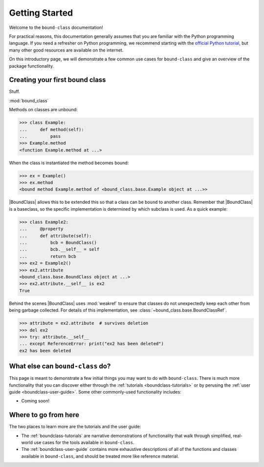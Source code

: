 .. _boundclass-getting-started:

***************
Getting Started
***************

Welcome to the ``bound-class`` documentation!

For practical reasons, this documentation generally assumes that you are
familiar with the Python programming language. If you need a refresher on Python
programming, we recommend starting with the `official Python tutorial
<https://docs.python.org/3/tutorial/>`_, but many other good resources are
available on the internet.

On this introductory page, we will demonstrate a few common use cases for
``bound-class`` and give an overview of the package functionality.


Creating your first bound class
===============================

Stuff.

:mod:`bound_class`

Methods on classes are unbound:

.. code-block:: python

    >>> class Example:
    ...     def method(self):
    ...         pass
    >>> Example.method
    <function Example.method at ...>

When the class is instantiated the method becomes bound:

.. code-block:: python

    >>> ex = Example()
    >>> ex.method
    <bound method Example.method of <bound_class.base.Example object at ...>>

|BoundClass| allows this to be extended this so that a class can be ``bound`` to
another class. Remember that |BoundClass| is a baseclass, so the specific
implementation is determined by which subclass is used. As a quick example:

.. code-block:: python

    >>> class Example2:
    ...     @property
    ...     def attribute(self):
    ...         bcb = BoundClass()
    ...         bcb.__self__ = self
    ...         return bcb
    >>> ex2 = Example2()
    >>> ex2.attribute
    <bound_class.base.BoundClass object at ...>
    >>> ex2.attribute.__self__ is ex2
    True

Behind the scenes |BoundClass| uses :mod:`weakref` to ensure that classes do not
unexpectedly keep each other from being garbage collected. For details of this
implementation, see :class:`~bound_class.base.BoundClassRef`.

.. code-block:: python

    >>> attribute = ex2.attribute  # survives deletion
    >>> del ex2
    >>> try: attribute.__self__
    ... except ReferenceError: print("ex2 has been deleted")
    ex2 has been deleted


What else can ``bound-class`` do?
=================================

This page is meant to demonstrate a few initial things you may want to do with
``bound-class``. There is much more functionality that you can discover either
through the :ref:`tutorials <boundclass-tutorials>` or by perusing the
:ref:`user guide <boundclass-user-guide>`. Some other commonly-used
functionality includes:

.. TODO! when add descriptors

* Coming soon!


Where to go from here
=====================

The two places to learn more are the tutorials and the user guide:

* The :ref:`boundclass-tutorials` are narrative demonstrations of functionality
  that walk through simplified, real-world use cases for the tools available in
  ``bound-class``.
* The :ref:`boundclass-user-guide` contains more exhaustive descriptions of all
  of the functions and classes available in ``bound-class``, and should be
  treated more like reference material.
